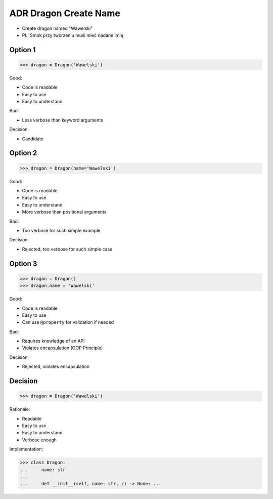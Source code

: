 .. testsetup:: # doctest: +SKIP_FILE


ADR Dragon Create Name
======================
* Create dragon named "Wawelski"
* PL: Smok przy tworzeniu musi mieć nadane imię


Option 1
--------
>>> dragon = Dragon('Wawelski')

Good:

* Code is readable
* Easy to use
* Easy to understand

Bad:

* Less verbose than keyword arguments

Decision:

* Candidate


Option 2
--------
>>> dragon = Dragon(name='Wawelski')

Good:

* Code is readable
* Easy to use
* Easy to understand
* More verbose than positional arguments

Bad:

* Too verbose for such simple example

Decision:

* Rejected, too verbose for such simple case


Option 3
--------
>>> dragon = Dragon()
>>> dragon.name = 'Wawelski'

Good:

* Code is readable
* Easy to use
* Can use ``@property`` for validation if needed

Bad:

* Requires knowledge of an API
* Violates encapsulation (OOP Principle)

Decision:

* Rejected, violates encapsulation


Decision
--------
>>> dragon = Dragon('Wawelski')

Rationale:

* Readable
* Easy to use
* Easy to understand
* Verbose enough

Implementation:

>>> class Dragon:
...     name: str
...
...     def __init__(self, name: str, /) -> None: ...
